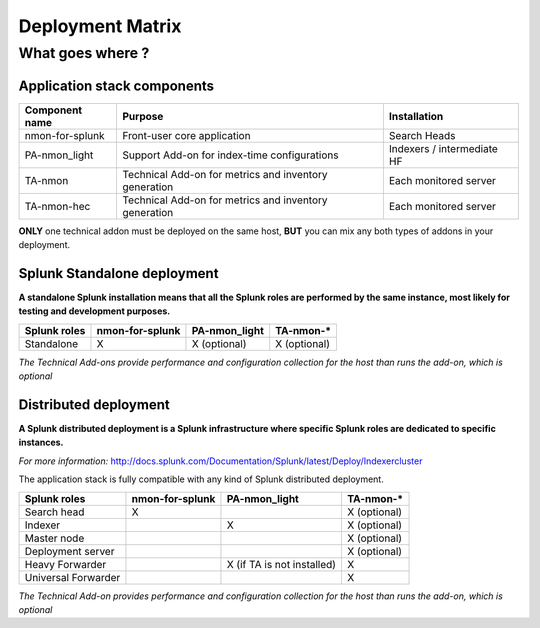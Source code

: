 #################
Deployment Matrix
#################

What goes where ?
-----------------

Application stack components
++++++++++++++++++++++++++++

+--------------------------------------------+--------------------------------------------------------------+--------------------------------+
| Component name                             |                     Purpose                                  |   Installation                 |
|                                            |                                                              |                                |
+============================================+==============================================================+================================+
| nmon-for-splunk                            | Front-user core application                                  | Search Heads                   |
+--------------------------------------------+--------------------------------------------------------------+--------------------------------+
| PA-nmon_light                              | Support Add-on for index-time configurations                 | Indexers / intermediate HF     |
+--------------------------------------------+--------------------------------------------------------------+--------------------------------+
| TA-nmon                                    | Technical Add-on for metrics and inventory generation        | Each monitored server          |
+--------------------------------------------+--------------------------------------------------------------+--------------------------------+
| TA-nmon-hec                                | Technical Add-on for metrics and inventory generation        | Each monitored server          |
+--------------------------------------------+--------------------------------------------------------------+--------------------------------+

**ONLY** one technical addon must be deployed on the same host, **BUT** you can mix any both types of addons in your deployment.

Splunk Standalone deployment
++++++++++++++++++++++++++++

**A standalone Splunk installation means that all the Splunk roles are performed by the same instance, most likely for testing and development purposes.**

+--------------------------------------------+---------------------+------------------------+-------------------------+
| Splunk roles                               | nmon-for-splunk     | PA-nmon_light          |  TA-nmon-*              |
+============================================+=====================+========================+=========================+
| Standalone                                 |     X               |    X (optional)        |    X (optional)         |
+--------------------------------------------+---------------------+------------------------+-------------------------+

*The Technical Add-ons provide performance and configuration collection for the host than runs the add-on, which is optional*

Distributed deployment
++++++++++++++++++++++

**A Splunk distributed deployment is a Splunk infrastructure where specific Splunk roles are dedicated to specific instances.**

*For more information:*
http://docs.splunk.com/Documentation/Splunk/latest/Deploy/Indexercluster

The application stack is fully compatible with any kind of Splunk distributed deployment.

+----------------------+---------------------+----------------------------+-----------------------------+
| Splunk roles         | nmon-for-splunk     | PA-nmon_light              |  TA-nmon-*                  |
+======================+=====================+============================+=============================+
| Search head          |   X                 |                            |    X (optional)             |
+----------------------+---------------------+----------------------------+-----------------------------+
| Indexer              |                     |  X                         |    X (optional)             |
+----------------------+---------------------+----------------------------+-----------------------------+
| Master node          |                     |                            |    X (optional)             |
+----------------------+---------------------+----------------------------+-----------------------------+
| Deployment server    |                     |                            |    X (optional)             |
+----------------------+---------------------+----------------------------+-----------------------------+
| Heavy Forwarder      |                     | X (if TA is not installed) |    X                        |
+----------------------+---------------------+----------------------------+-----------------------------+
| Universal Forwarder  |                     |                            |    X                        |
+----------------------+---------------------+----------------------------+-----------------------------+

*The Technical Add-on provides performance and configuration collection for the host than runs the add-on, which is optional*

